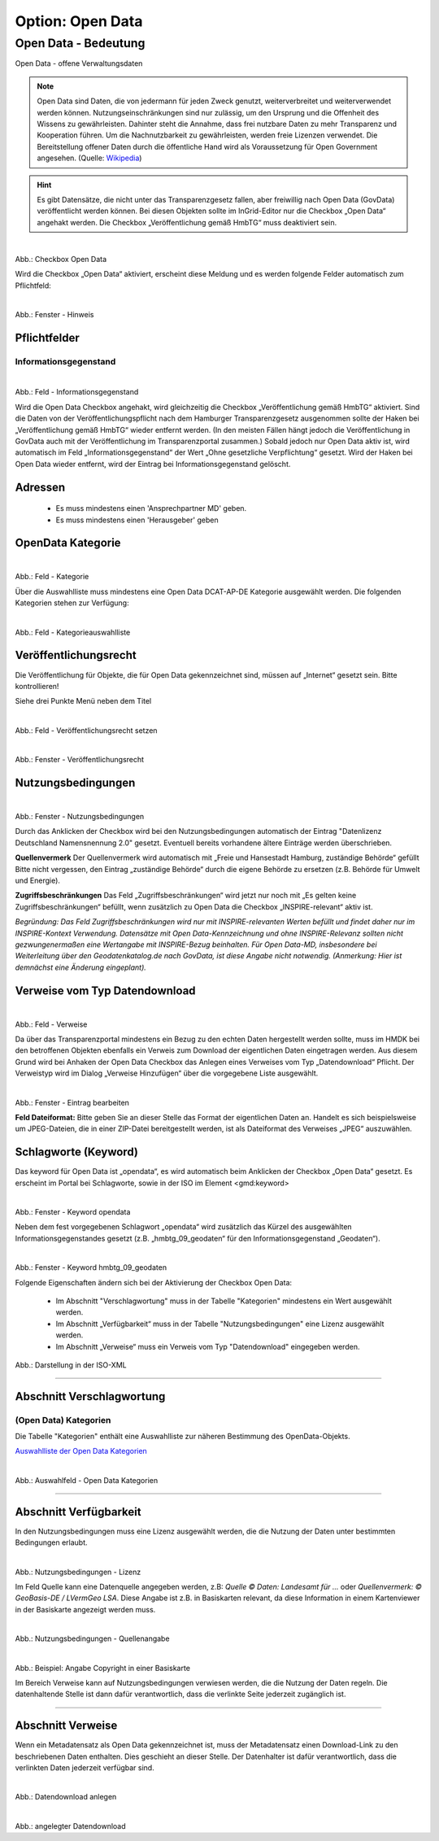 
-----------------
Option: Open Data
-----------------

Open Data - Bedeutung
^^^^^^^^^^^^^^^^^^^^^

Open Data - offene Verwaltungsdaten


.. note:: Open Data sind Daten, die von jedermann für jeden Zweck genutzt, weiterverbreitet und weiterverwendet werden können. Nutzungseinschränkungen sind nur zulässig, um den Ursprung und die Offenheit des Wissens zu gewährleisten. Dahinter steht die Annahme, dass frei nutzbare Daten zu mehr Transparenz und Kooperation führen. Um die Nachnutzbarkeit zu gewährleisten, werden freie Lizenzen verwendet. Die Bereitstellung offener Daten durch die öffentliche Hand wird als Voraussetzung für Open Government angesehen. (Quelle: `Wikipedia <https://de.wikipedia.org/wiki/Open_Data>`_)


.. hint:: Es gibt Datensätze, die nicht unter das Transparenzgesetz fallen, aber freiwillig nach Open Data (GovData) veröffentlicht werden können. Bei diesen Objekten sollte im InGrid-Editor nur die Checkbox „Open Data“ angehakt werden. Die Checkbox „Veröffentlichung gemäß HmbTG“ muss deaktiviert sein.

.. figure:: ../../../../img/ige/erfassung/ige_metadaten/datensatztypen/option/open-data/open-data_hmdk_checkboxen.png
   :align: left
   :scale: 70
   :figwidth: 100%

Abb.: Checkbox Open Data


Wird die Checkbox „Open Data“ aktiviert, erscheint diese Meldung und es werden folgende Felder automatisch zum Pflichtfeld:

.. figure:: ../../../../img/ige/erfassung/ige_metadaten/datensatztypen/option/open-data/open-data_hinweis.png
   :align: left
   :scale: 70
   :figwidth: 100%

Abb.: Fenster - Hinweis



Pflichtfelder
""""""""""""""

Informationsgegenstand
'''''''''''''''''''''''

.. figure:: ../../../../img/ige/erfassung/ige_metadaten/datensatztypen/option/open-data/open-data_hmdk_pflichfelder-informationsgegenstand.png
   :align: left
   :scale: 70
   :figwidth: 100%

Abb.: Feld - Informationsgegenstand


Wird die Open Data Checkbox angehakt, wird gleichzeitig die Checkbox „Veröffentlichung gemäß HmbTG“ aktiviert. Sind die Daten von der Veröffentlichungspflicht nach dem Hamburger Transparenzgesetz ausgenommen sollte der Haken bei „Veröffentlichung gemäß HmbTG“ wieder entfernt werden.
(In den meisten Fällen hängt jedoch die Veröffentlichung in GovData auch mit der Veröffentlichung im Transparenzportal zusammen.)
Sobald jedoch nur Open Data aktiv ist, wird automatisch im Feld „Informationsgegenstand“ der Wert „Ohne gesetzliche Verpflichtung“ gesetzt. Wird der Haken bei Open Data wieder entfernt, wird der Eintrag bei Informationsgegenstand gelöscht.


Adressen
"""""""""

 - Es muss mindestens einen 'Ansprechpartner MD' geben.
 - Es muss mindestens einen 'Herausgeber' geben


OpenData Kategorie
"""""""""""""""""""

.. figure:: ../../../../img/ige/erfassung/ige_metadaten/datensatztypen/option/open-data/open-data_hmdk_pflichtfelder-kategorie.png
   :align: left
   :scale: 70
   :figwidth: 100%

Abb.: Feld - Kategorie


Über die Auswahlliste muss mindestens eine Open Data DCAT-AP-DE Kategorie ausgewählt werden.
Die folgenden Kategorien stehen zur Verfügung:


.. figure:: ../../../../img/ige/erfassung/ige_metadaten/datensatztypen/option/open-data/open-data_hmdk_pflichtfelder-kategorie-liste.png
   :align: left
   :scale: 70
   :figwidth: 100%

Abb.: Feld - Kategorieauswahlliste


Veröffentlichungsrecht
"""""""""""""""""""""""

Die Veröffentlichung für Objekte, die für Open Data gekennzeichnet sind, müssen auf „Internet“ gesetzt sein. Bitte kontrollieren!

Siehe drei Punkte Menü neben dem Titel

.. figure:: ../../../../img/ige/erfassung/ige_metadaten/datensatztypen/option/open-data/open-data_hmdk_pflichtfelder-veroeffentlichungsrecht-setzen.png
   :align: left
   :scale: 70
   :figwidth: 100%

Abb.: Feld - Veröffentlichungsrecht setzen


.. figure:: ../../../../img/ige/erfassung/ige_metadaten/datensatztypen/option/open-data/open-data_hmdk_pflichtfelder-veroeffentlichungsrecht.png
   :align: left
   :scale: 70
   :figwidth: 100%

Abb.: Fenster - Veröffentlichungsrecht


Nutzungsbedingungen
""""""""""""""""""""

.. figure:: ../../../../img/ige/erfassung/ige_metadaten/datensatztypen/option/open-data/open-data_hmdk_pflichtfelder-verfuegbarkeit.png
   :align: left
   :scale: 70
   :figwidth: 100%

Abb.: Fenster - Nutzungsbedingungen


Durch das Anklicken der Checkbox wird bei den Nutzungsbedingungen automatisch der Eintrag "Datenlizenz Deutschland Namensnennung 2.0" gesetzt. Eventuell bereits vorhandene ältere Einträge werden überschrieben.

**Quellenvermerk**
Der Quellenvermerk wird automatisch mit „Freie und Hansestadt Hamburg, zuständige Behörde“ gefüllt
Bitte nicht vergessen, den Eintrag „zuständige Behörde“ durch die eigene Behörde zu ersetzen (z.B. Behörde für Umwelt und Energie).

**Zugriffsbeschränkungen**
Das Feld „Zugriffsbeschränkungen“ wird jetzt nur noch mit „Es gelten keine Zugriffsbeschränkungen“ befüllt, wenn zusätzlich zu Open Data die Checkbox „INSPIRE-relevant“ aktiv ist.

*Begründung: Das Feld Zugriffsbeschränkungen wird nur mit INSPIRE-relevanten Werten befüllt und findet daher nur im INSPIRE-Kontext Verwendung. Datensätze mit Open Data-Kennzeichnung und ohne INSPIRE-Relevanz sollten nicht gezwungenermaßen eine Wertangabe mit INSPIRE-Bezug beinhalten. Für Open Data-MD, insbesondere bei Weiterleitung über den Geodatenkatalog.de nach GovData, ist diese Angabe nicht notwendig. (Anmerkung: Hier ist demnächst eine Änderung eingeplant).*


Verweise vom Typ Datendownload
"""""""""""""""""""""""""""""""

.. figure:: ../../../../img/ige/erfassung/ige_metadaten/datensatztypen/option/open-data/open-data_hmdk_pflichtfelder-verweise.png
   :align: left
   :scale: 70
   :figwidth: 100%

Abb.: Feld - Verweise

Da über das Transparenzportal mindestens ein Bezug zu den echten Daten hergestellt werden sollte, muss im HMDK bei den betroffenen Objekten ebenfalls ein Verweis zum Download der eigentlichen Daten eingetragen werden. Aus diesem Grund wird bei Anhaken der Open Data Checkbox das Anlegen eines Verweises vom Typ „Datendownload“ Pflicht. Der Verweistyp wird im Dialog „Verweise Hinzufügen“ über die vorgegebene Liste ausgewählt.


.. figure:: ../../../../img/ige/erfassung/ige_metadaten/datensatztypen/option/open-data/open-data_hmdk_pflichtfelder-verweise-eintrag-bearbeiten.png
   :align: left
   :scale: 70
   :figwidth: 100%

Abb.: Fenster - Eintrag bearbeiten

**Feld Dateiformat:**
Bitte geben Sie an dieser Stelle das Format der eigentlichen Daten an. Handelt es sich beispielsweise um JPEG-Dateien, die in einer ZIP-Datei bereitgestellt werden, ist als Dateiformat des Verweises „JPEG“ auszuwählen.


Schlagworte (Keyword)
""""""""""""""""""""""

Das keyword für Open Data ist „opendata“, es wird automatisch beim Anklicken der Checkbox „Open Data“ gesetzt. Es erscheint im Portal bei Schlagworte, sowie in der ISO im Element <gmd:keyword>


.. figure:: ../../../../img/ige/erfassung/ige_metadaten/datensatztypen/option/open-data/open-data_hmdk_pflichtfelder-keyword-opendata.png
   :align: left
   :scale: 70
   :figwidth: 100%

Abb.: Fenster - Keyword opendata


Neben dem fest vorgegebenen Schlagwort „opendata“ wird zusätzlich das Kürzel des ausgewählten Informationsgegenstandes gesetzt (z.B. „hmbtg_09_geodaten“ für den Informationsgegenstand „Geodaten“).


.. figure:: ../../../../img/ige/erfassung/ige_metadaten/datensatztypen/option/open-data/open-data_hmdk_pflichtfelder-keyword-hmbtg.png
   :align: left
   :scale: 70
   :figwidth: 100%

Abb.: Fenster - Keyword hmbtg_09_geodaten




Folgende Eigenschaften ändern sich bei der Aktivierung der Checkbox Open Data:

 - Im Abschnitt "Verschlagwortung" muss in der Tabelle "Kategorien" mindestens ein Wert ausgewählt werden.
 - Im Abschnitt „Verfügbarkeit“ muss in der Tabelle "Nutzungsbedingungen" eine Lizenz ausgewählt werden.
 - Im Abschnitt „Verweise“ muss ein Verweis vom Typ "Datendownload" eingegeben werden.

.. figure:: ../../../../img/ige/erfassung/ige_metadaten/datensatztypen/option/open-data/open-data_iso-keyword.png
   :scale: 70
   :figwidth: 100%

Abb.: Darstellung in der ISO-XML

-----------------------------------------------------------------------------------------------------------------------

Abschnitt Verschlagwortung
""""""""""""""""""""""""""

(Open Data) Kategorien
'''''''''''''''''''''''

Die Tabelle "Kategorien" enthält eine Auswahlliste zur näheren Bestimmung des OpenData-Objekts.

`Auswahlliste der Open Data Kategorien <https://metaver-bedienungsanleitung.readthedocs.io/de/latest/metaver_ige/ige_auswahllisten/auswahlliste_allgemeines_opendata-kategorien.html>`_


.. figure:: ../../../../img/ige/erfassung/ige_metadaten/datensatztypen/option/open-data/open-data_kategorie.png
   :align: left
   :scale: 50
   :figwidth: 100%

Abb.: Auswahlfeld - Open Data Kategorien

-----------------------------------------------------------------------------------------------------------------------

Abschnitt Verfügbarkeit
"""""""""""""""""""""""

In den Nutzungsbedingungen muss eine Lizenz ausgewählt werden, die die Nutzung der Daten unter bestimmten Bedingungen erlaubt. 

.. figure:: ../../../../img/ige/erfassung/ige_metadaten/datensatztypen/option/open-data/open-data_nutzungsbedingungen_lizenz.png
   :align: left
   :scale: 50
   :figwidth: 100%

Abb.: Nutzungsbedingungen - Lizenz


Im Feld Quelle kann eine Datenquelle angegeben werden, z.B: *Quelle © Daten: Landesamt für ...* oder *Quellenvermerk: © GeoBasis-DE / LVermGeo LSA*. Diese Angabe ist z.B. in Basiskarten relevant, da diese Information in einem Kartenviewer in der Basiskarte angezeigt werden muss.

.. figure:: ../../../../img/ige/erfassung/ige_metadaten/datensatztypen/option/open-data/open-data_nutzungsbedingungen_quelle.png
   :align: left
   :scale: 50
   :figwidth: 100%

Abb.: Nutzungsbedingungen - Quellenangabe


.. figure:: ../../../../img/kartenclient/metaver-kartenviewer_angabe-copyright.png
   :align: left
   :scale: 50
   :figwidth: 100%

Abb.: Beispiel: Angabe Copyright in einer Basiskarte

Im Bereich Verweise kann auf Nutzungsbedingungen verwiesen werden, die die Nutzung der Daten regeln. Die datenhaltende Stelle ist dann dafür verantwortlich, dass die verlinkte Seite jederzeit zugänglich ist.

-----------------------------------------------------------------------------------------------------------------------

Abschnitt Verweise
""""""""""""""""""

Wenn ein Metadatensatz als Open Data gekennzeichnet ist, muss der Metadatensatz einen Download-Link zu den beschriebenen Daten enthalten. Dies geschieht an dieser Stelle. Der Datenhalter ist dafür verantwortlich, dass die verlinkten Daten jederzeit verfügbar sind.


.. figure:: ../../../../img/ige/erfassung/ige_metadaten/datensatztypen/option/open-data/open-data_verweis.png
   :align: left
   :scale: 50
   :figwidth: 100%

Abb.: Datendownload anlegen


.. figure:: ../../../../img/ige/erfassung/ige_metadaten/datensatztypen/option/open-data/open-data_verweis_angelegt.png
   :align: left
   :scale: 50
   :figwidth: 100%

Abb.: angelegter Datendownload


